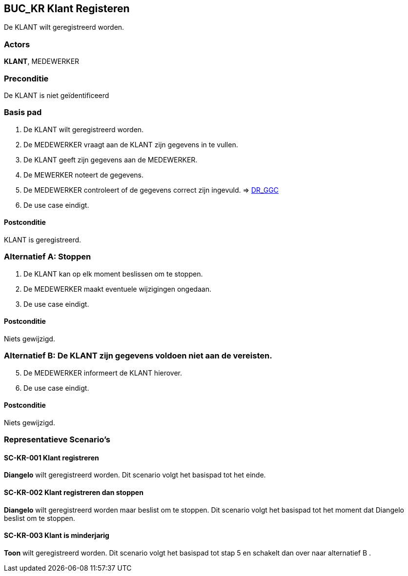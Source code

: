 == BUC_KR Klant Registeren
De KLANT wilt geregistreerd worden.

=== Actors
*KLANT*, MEDEWERKER

=== Preconditie
De KLANT is niet geïdentificeerd 

=== Basis pad
. De KLANT wilt geregistreerd worden.
. De MEDEWERKER vraagt aan de KLANT zijn gegevens in te vullen.
. De KLANT geeft zijn gegevens aan de MEDEWERKER.
. De MEWERKER noteert de gegevens.
. De MEDEWERKER controleert of de gegevens correct zijn ingevuld. => link:domeinregels.adoc[DR_GGC,window=blank]
. De use case eindigt.

==== Postconditie
KLANT is geregistreerd.

=== Alternatief A: Stoppen
. De KLANT kan op elk moment beslissen om te stoppen.
. De MEDEWERKER maakt eventuele wijzigingen ongedaan.
. De use case eindigt.

==== Postconditie
Niets gewijzigd.

=== Alternatief B: De KLANT zijn gegevens voldoen niet aan de vereisten.
[start = 5]
. De MEDEWERKER informeert de KLANT hierover.
. De use case eindigt.

==== Postconditie
Niets gewijzigd.


=== Representatieve Scenario’s

==== SC-KR-001 Klant registreren
*Diangelo* wilt geregistreerd worden.
Dit scenario volgt het basispad tot het einde.

==== SC-KR-002 Klant registreren dan stoppen
*Diangelo* wilt geregistreerd worden maar beslist om te stoppen.
Dit scenario volgt het basispad tot het moment dat Diangelo beslist om te stoppen.

==== SC-KR-003 Klant is minderjarig
*Toon* wilt geregistreerd worden.
Dit scenario volgt het basispad tot stap 5 en schakelt dan over naar alternatief B .

